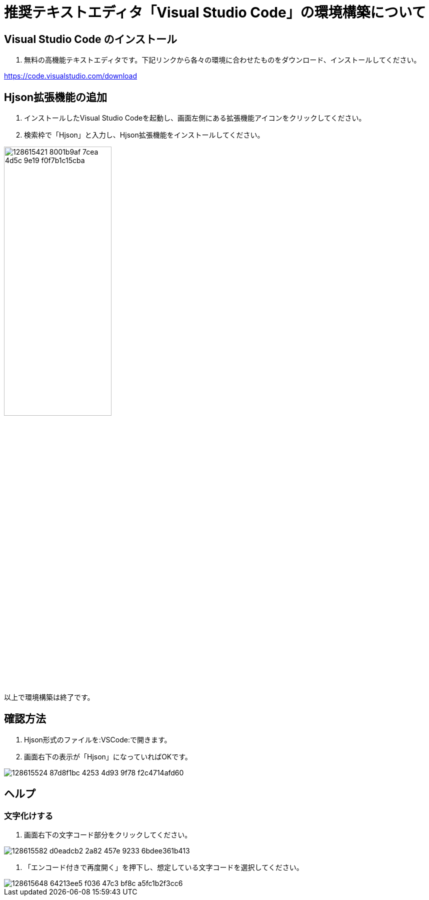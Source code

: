 :VSCode: Visual Studio Code
# 推奨テキストエディタ「{VSCode}」の環境構築について

## {VSCode} のインストール
1. 無料の高機能テキストエディタです。下記リンクから各々の環境に合わせたものをダウンロード、インストールしてください。

https://code.visualstudio.com/download[https://code.visualstudio.com/download]

## Hjson拡張機能の追加
1. インストールした{VSCode}を起動し、画面左側にある拡張機能アイコンをクリックしてください。
1. 検索枠で「Hjson」と入力し、Hjson拡張機能をインストールしてください。

image::https://user-images.githubusercontent.com/17560479/128615421-8001b9af-7cea-4d5c-9e19-f0f7b1c15cba.png[width="50%"]

以上で環境構築は終了です。

## 確認方法
1. Hjson形式のファイルを:VSCode:で開きます。
1. 画面右下の表示が「Hjson」になっていればOKです。

image::https://user-images.githubusercontent.com/17560479/128615524-87d8f1bc-4253-4d93-9f78-f2c4714afd60.png[]


## ヘルプ
### 文字化けする
1. 画面右下の文字コード部分をクリックしてください。

image::https://user-images.githubusercontent.com/17560479/128615582-d0eadcb2-2a82-457e-9233-6bdee361b413.png[]

1. 「エンコード付きで再度開く」を押下し、想定している文字コードを選択してください。

image::https://user-images.githubusercontent.com/17560479/128615648-64213ee5-f036-47c3-bf8c-a5fc1b2f3cc6.png[]

